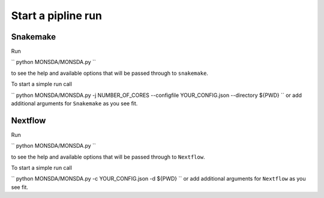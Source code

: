 ===================
Start a pipline run
===================


Snakemake
---------

Run

``
python MONSDA/MONSDA.py
``

to see the help and available options that will be passed through to ``snakemake``.

To start a simple run call

``
python MONSDA/MONSDA.py -j NUMBER_OF_CORES --configfile YOUR_CONFIG.json --directory ${PWD}
``
or add additional arguments for ``Snakemake`` as you see fit.


Nextflow
--------

Run

``
python MONSDA/MONSDA.py
``

to see the help and available options that will be passed through to ``Nextflow``.

To start a simple run call

``
python MONSDA/MONSDA.py -c YOUR_CONFIG.json -d ${PWD}
``
or add additional arguments for ``Nextflow`` as you see fit.
